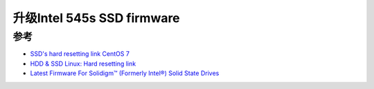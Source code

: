 .. _update_intel_545s_ssd_firmware:

============================
升级Intel 545s SSD firmware
============================

参考
======

- `SSD's hard resetting link CentOS 7 <https://unix.stackexchange.com/questions/507383/ssds-hard-resetting-link-centos-7>`_
- `HDD & SSD Linux: Hard resetting link <https://superuser.com/questions/464642/hdd-ssd-linux-hard-resetting-link>`_
- `Latest Firmware For Solidigm™ (Formerly Intel®) Solid State Drives <https://www.solidigmtech.com.cn/support-page/product-doc-cert/ka-00099.html>`_
